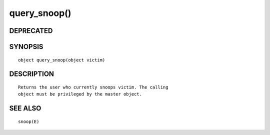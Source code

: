 query_snoop()
=============

DEPRECATED
----------
::

SYNOPSIS
--------
::

        object query_snoop(object victim)

DESCRIPTION
-----------
::

        Returns the user who currently snoops victim. The calling
        object must be privileged by the master object.

SEE ALSO
--------
::

        snoop(E)

